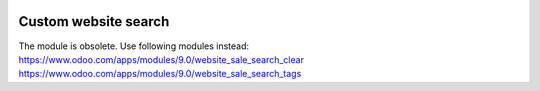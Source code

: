 .. image:: https://itpp.dev/images/infinity-readme.png
   :alt: Tested and maintained by IT Projects Labs
   :target: https://itpp.dev

Custom website search
=====================

The module is obsolete. Use following modules instead:
https://www.odoo.com/apps/modules/9.0/website_sale_search_clear
https://www.odoo.com/apps/modules/9.0/website_sale_search_tags

